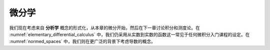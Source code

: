 .. _differential_calculus:

.. index:: differential calculus

微分学
======


我们现在考虑来自 **分析学** 概念的形式化，从本章的微分开始，然后在下一章讨论积分和测度论。在 :numref:`elementary_differential_calculus` 中，我们仍采用从实数到实数的函数这一常见于任何微积分入门课程的设定。在 :numref:`normed_spaces` 中，我们则在更广泛的背景下考虑导数的概念。
